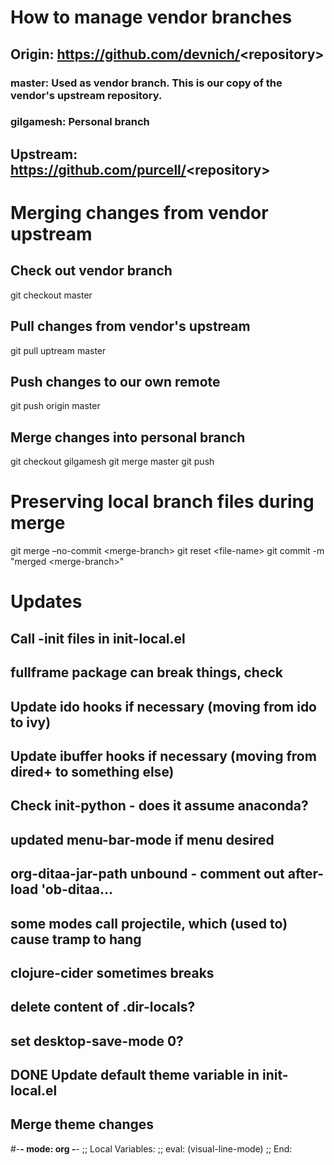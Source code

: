 #+STARTUP: showall indent

* How to manage vendor branches
** Origin: https://github.com/devnich/<repository>
*** master: Used as vendor branch. This is our copy of the vendor's upstream repository.
*** gilgamesh: Personal branch
** Upstream: https://github.com/purcell/<repository>

* Merging changes from vendor upstream
** Check out vendor branch
git checkout master
** Pull changes from vendor's upstream
git pull uptream master
** Push changes to our own remote
git push origin master
** Merge changes into personal branch
git checkout gilgamesh
git merge master
git push

* Preserving local branch files during merge
git merge --no-commit <merge-branch>
git reset <file-name>
git commit -m "merged <merge-branch>"

* Updates
** Call -init files in init-local.el
** fullframe package can break things, check
** Update ido hooks if necessary (moving from ido to ivy)
** Update ibuffer hooks if necessary (moving from dired+ to something else)
** Check init-python - does it assume anaconda?
** updated menu-bar-mode if menu desired
** org-ditaa-jar-path unbound - comment out after-load 'ob-ditaa...
** some modes call projectile, which (used to) cause tramp to hang
** clojure-cider sometimes breaks
** delete content of .dir-locals?
** set desktop-save-mode 0?
** DONE Update default theme variable in init-local.el
CLOSED: [2018-02-25 Sun 14:22]
:LOGBOOK:
- State "DONE"       from "NEXT"       [2018-02-25 Sun 14:22]
:END:
** Merge theme changes

#-*- mode: org -*-
;; Local Variables:
;; eval: (visual-line-mode)
;; End:
